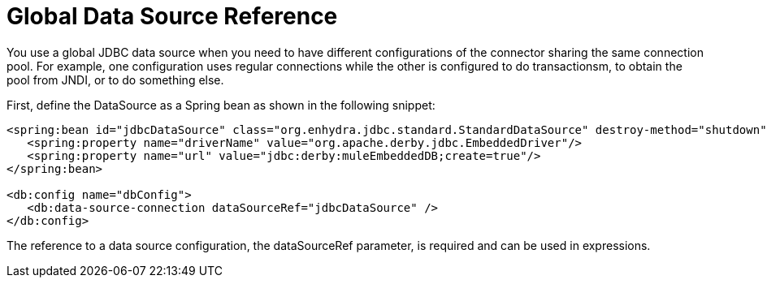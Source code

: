 = Global Data Source Reference

You use a global JDBC data source when you need to have different configurations of the connector sharing the same connection pool. For example, one configuration uses regular connections while the other is configured to do transactionsm, to obtain the pool from JNDI, or to do something else.
 
First, define the DataSource as a Spring bean as shown in the following snippet:

[source,xml,linenums]
----
<spring:bean id="jdbcDataSource" class="org.enhydra.jdbc.standard.StandardDataSource" destroy-method="shutdown">
   <spring:property name="driverName" value="org.apache.derby.jdbc.EmbeddedDriver"/>
   <spring:property name="url" value="jdbc:derby:muleEmbeddedDB;create=true"/>
</spring:bean>
 
<db:config name="dbConfig">
   <db:data-source-connection dataSourceRef="jdbcDataSource" />
</db:config>
----

The reference to a data source configuration, the dataSourceRef parameter, is required and can be used in expressions.